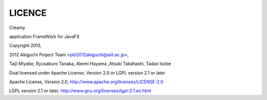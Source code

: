 =================
LICENCE
=================

Creamy

application FrameWork for JavaFX

Copyright 2013, 

2012 Akiguchi Project Team <pbl2012akiguchi@aiit.ac.jp>,

Taiji Miyabe, Ryusaburo Tanaka, Akemi Hayama ,Atsuki Takahashi, Tadao Isobe

Dual licensed under Apache License, Version 2.0 or LGPL version 2.1 or later

Apache License,  Version 2.0, http://www.apache.org/licenses/LICENSE-2.0

LGPL version 2.1 or later, http://www.gnu.org/licenses/lgpl-2.1.en.html


